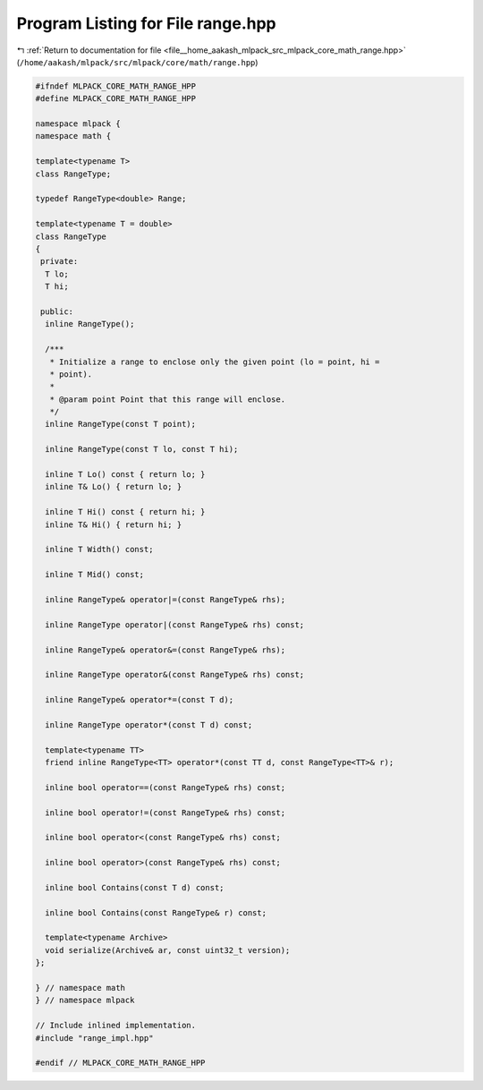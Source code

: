 
.. _program_listing_file__home_aakash_mlpack_src_mlpack_core_math_range.hpp:

Program Listing for File range.hpp
==================================

|exhale_lsh| :ref:`Return to documentation for file <file__home_aakash_mlpack_src_mlpack_core_math_range.hpp>` (``/home/aakash/mlpack/src/mlpack/core/math/range.hpp``)

.. |exhale_lsh| unicode:: U+021B0 .. UPWARDS ARROW WITH TIP LEFTWARDS

.. code-block:: cpp

   
   #ifndef MLPACK_CORE_MATH_RANGE_HPP
   #define MLPACK_CORE_MATH_RANGE_HPP
   
   namespace mlpack {
   namespace math {
   
   template<typename T>
   class RangeType;
   
   typedef RangeType<double> Range;
   
   template<typename T = double>
   class RangeType
   {
    private:
     T lo; 
     T hi; 
   
    public:
     inline RangeType();
   
     /***
      * Initialize a range to enclose only the given point (lo = point, hi =
      * point).
      *
      * @param point Point that this range will enclose.
      */
     inline RangeType(const T point);
   
     inline RangeType(const T lo, const T hi);
   
     inline T Lo() const { return lo; }
     inline T& Lo() { return lo; }
   
     inline T Hi() const { return hi; }
     inline T& Hi() { return hi; }
   
     inline T Width() const;
   
     inline T Mid() const;
   
     inline RangeType& operator|=(const RangeType& rhs);
   
     inline RangeType operator|(const RangeType& rhs) const;
   
     inline RangeType& operator&=(const RangeType& rhs);
   
     inline RangeType operator&(const RangeType& rhs) const;
   
     inline RangeType& operator*=(const T d);
   
     inline RangeType operator*(const T d) const;
   
     template<typename TT>
     friend inline RangeType<TT> operator*(const TT d, const RangeType<TT>& r);
   
     inline bool operator==(const RangeType& rhs) const;
   
     inline bool operator!=(const RangeType& rhs) const;
   
     inline bool operator<(const RangeType& rhs) const;
   
     inline bool operator>(const RangeType& rhs) const;
   
     inline bool Contains(const T d) const;
   
     inline bool Contains(const RangeType& r) const;
   
     template<typename Archive>
     void serialize(Archive& ar, const uint32_t version);
   };
   
   } // namespace math
   } // namespace mlpack
   
   // Include inlined implementation.
   #include "range_impl.hpp"
   
   #endif // MLPACK_CORE_MATH_RANGE_HPP
